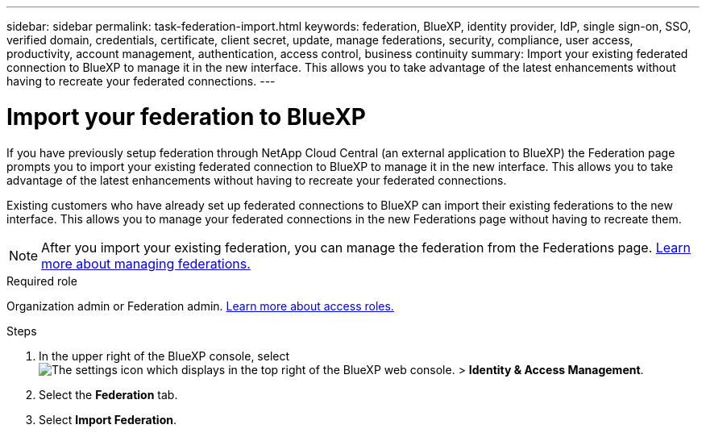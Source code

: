 ---
sidebar: sidebar
permalink: task-federation-import.html
keywords: federation, BlueXP, identity provider, IdP, single sign-on, SSO, verified domain, credentials, certificate, client secret, update, manage federations, security, compliance, user access, productivity, account management, authentication, access control, business continuity
summary: Import your existing federated connection to BlueXP to manage it in the new interface. This allows you to take advantage of the latest enhancements without having to recreate your federated connections.
---

= Import your federation to BlueXP
:hardbreaks:
:nofooter:
:icons: font
:linkattrs:
:imagesdir: ./media/

[.lead]
If you have previously setup federation through NetApp Cloud Central (an external application to BlueXP) the Federation page prompts you to import your existing federated connection to BlueXP to manage it in the new interface. This allows you to take advantage of the latest enhancements without having to recreate your federated connections.

Existing customers who have already set up federated connections to BlueXP can import their existing federations to the new interface. This allows you to manage your federated connections in the new Federations page without having to recreate them.

NOTE: After you import your existing federation, you can manage the federation from the Federations page. link:task-federation-manage.html[Learn more about managing federations.]

.Required role
Organization admin or Federation admin. link:reference-iam-predefined-roles.html[Learn more about access roles.]



.Steps

. In the upper right of the BlueXP console, select image:icon-settings-option.png[The settings icon which displays in the top right of the BlueXP web console.] > *Identity & Access Management*.

. Select the *Federation* tab.

. Select *Import Federation*.





